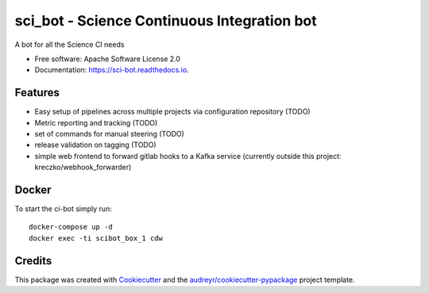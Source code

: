 =========
sci_bot - Science Continuous Integration bot
=========


.. image:: https://img.shields.io/pypi/v/sci_bot.svg
        :target: https://pypi.python.org/pypi/sci_bot

.. image:: https://img.shields.io/travis/kreczko/sci_bot.svg
        :target: https://travis-ci.org/kreczko/sci_bot

.. image:: https://readthedocs.org/projects/ci-bot/badge/?version=latest
        :target: https://ci-bot.readthedocs.io/en/latest/?badge=latest
        :alt: Documentation Status

.. image:: https://pyup.io/repos/github/kreczko/sci_bot/shield.svg
     :target: https://pyup.io/repos/github/kreczko/sci_bot/
     :alt: Updates


A bot for all the Science CI needs


* Free software: Apache Software License 2.0
* Documentation: https://sci-bot.readthedocs.io.


Features
--------

* Easy setup of pipelines across multiple projects via configuration repository (TODO)
* Metric reporting and tracking (TODO)
* set of commands for manual steering (TODO)
* release validation on tagging (TODO)
* simple web frontend to forward gitlab hooks to a Kafka service (currently outside this project: kreczko/webhook_forwarder)

Docker
--------
To start the ci-bot simply run::

    docker-compose up -d
    docker exec -ti scibot_box_1 cdw



Credits
---------

This package was created with Cookiecutter_ and the `audreyr/cookiecutter-pypackage`_ project template.

.. _Cookiecutter: https://github.com/audreyr/cookiecutter
.. _`audreyr/cookiecutter-pypackage`: https://github.com/audreyr/cookiecutter-pypackage
